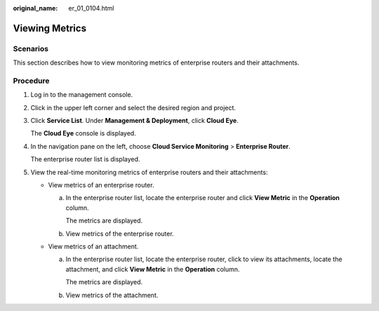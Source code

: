 :original_name: er_01_0104.html

.. _er_01_0104:

Viewing Metrics
===============

Scenarios
---------

This section describes how to view monitoring metrics of enterprise routers and their attachments.

Procedure
---------

#. Log in to the management console.

#. Click |image1| in the upper left corner and select the desired region and project.

#. Click **Service List**. Under **Management & Deployment**, click **Cloud Eye**.

   The **Cloud Eye** console is displayed.

#. In the navigation pane on the left, choose **Cloud Service Monitoring** > **Enterprise Router**.

   The enterprise router list is displayed.

#. View the real-time monitoring metrics of enterprise routers and their attachments:

   -  View metrics of an enterprise router.

      a. In the enterprise router list, locate the enterprise router and click **View Metric** in the **Operation** column.

         The metrics are displayed.

      b. View metrics of the enterprise router.

   -  View metrics of an attachment.

      a. In the enterprise router list, locate the enterprise router, click |image2| to view its attachments, locate the attachment, and click **View Metric** in the **Operation** column.

         The metrics are displayed.

      b. View metrics of the attachment.

.. |image1| image:: /_static/images/en-us_image_0000001190483836.png
.. |image2| image:: /_static/images/en-us_image_0000001258580523.png
